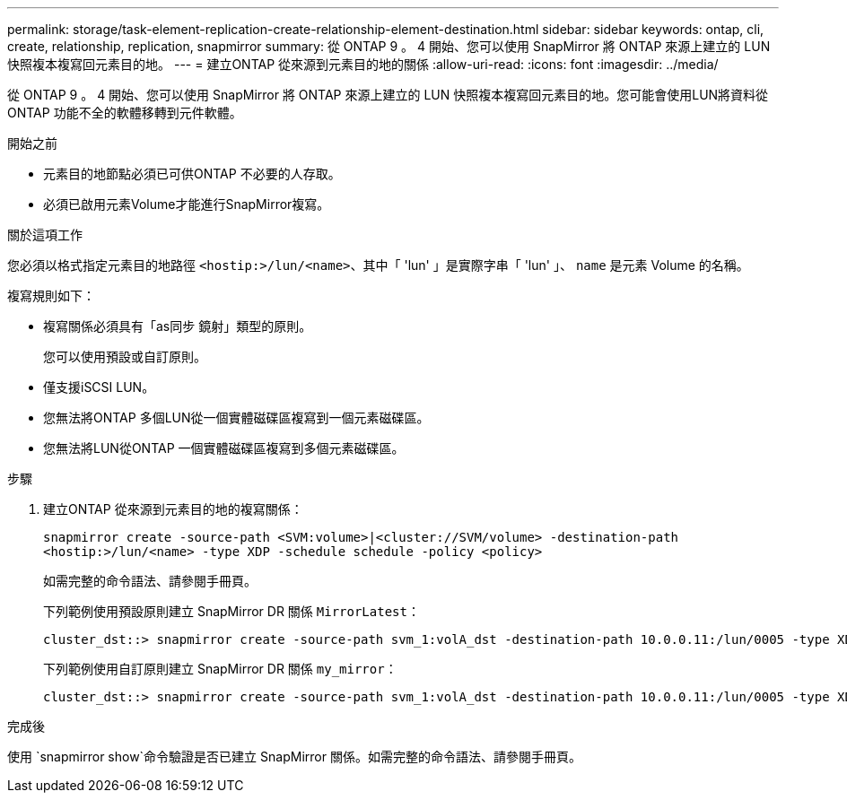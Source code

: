 ---
permalink: storage/task-element-replication-create-relationship-element-destination.html 
sidebar: sidebar 
keywords: ontap, cli, create, relationship, replication, snapmirror 
summary: 從 ONTAP 9 。 4 開始、您可以使用 SnapMirror 將 ONTAP 來源上建立的 LUN 快照複本複寫回元素目的地。 
---
= 建立ONTAP 從來源到元素目的地的關係
:allow-uri-read: 
:icons: font
:imagesdir: ../media/


[role="lead"]
從 ONTAP 9 。 4 開始、您可以使用 SnapMirror 將 ONTAP 來源上建立的 LUN 快照複本複寫回元素目的地。您可能會使用LUN將資料從ONTAP 功能不全的軟體移轉到元件軟體。

.開始之前
* 元素目的地節點必須已可供ONTAP 不必要的人存取。
* 必須已啟用元素Volume才能進行SnapMirror複寫。


.關於這項工作
您必須以格式指定元素目的地路徑 `<hostip:>/lun/<name>`、其中「 'lun' 」是實際字串「 'lun' 」、 `name` 是元素 Volume 的名稱。

複寫規則如下：

* 複寫關係必須具有「as同步 鏡射」類型的原則。
+
您可以使用預設或自訂原則。

* 僅支援iSCSI LUN。
* 您無法將ONTAP 多個LUN從一個實體磁碟區複寫到一個元素磁碟區。
* 您無法將LUN從ONTAP 一個實體磁碟區複寫到多個元素磁碟區。


.步驟
. 建立ONTAP 從來源到元素目的地的複寫關係：
+
`snapmirror create -source-path <SVM:volume>|<cluster://SVM/volume> -destination-path <hostip:>/lun/<name> -type XDP -schedule schedule -policy <policy>`

+
如需完整的命令語法、請參閱手冊頁。

+
下列範例使用預設原則建立 SnapMirror DR 關係 `MirrorLatest`：

+
[listing]
----
cluster_dst::> snapmirror create -source-path svm_1:volA_dst -destination-path 10.0.0.11:/lun/0005 -type XDP -schedule my_daily -policy MirrorLatest
----
+
下列範例使用自訂原則建立 SnapMirror DR 關係 `my_mirror`：

+
[listing]
----
cluster_dst::> snapmirror create -source-path svm_1:volA_dst -destination-path 10.0.0.11:/lun/0005 -type XDP -schedule my_daily -policy my_mirror
----


.完成後
使用 `snapmirror show`命令驗證是否已建立 SnapMirror 關係。如需完整的命令語法、請參閱手冊頁。
